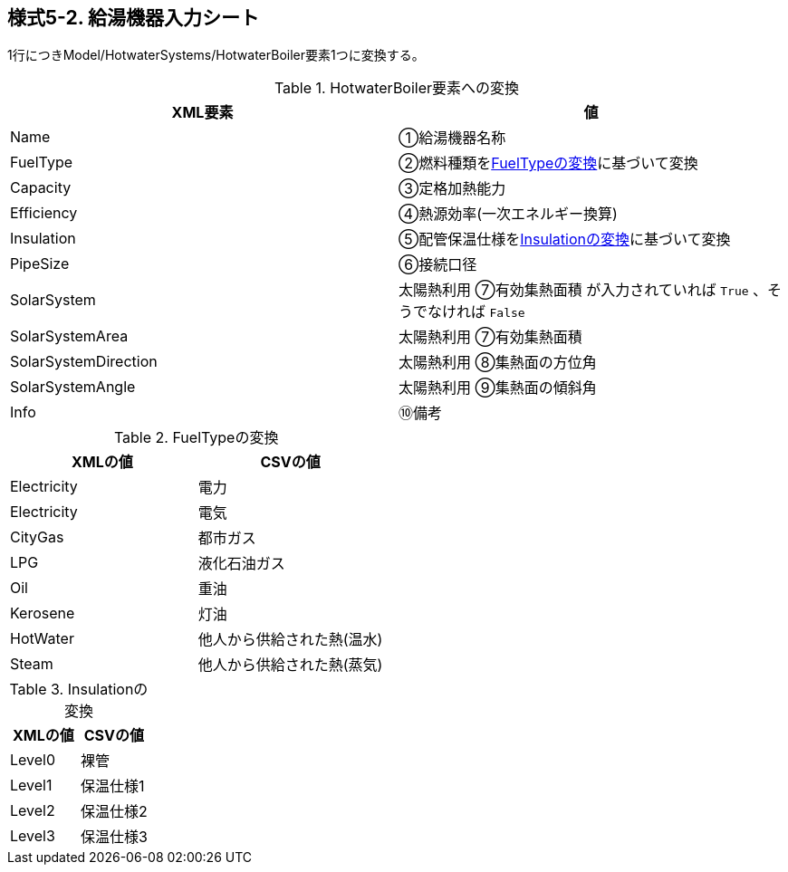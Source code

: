 == 様式5-2. 給湯機器入力シート

1行につきModel/HotwaterSystems/HotwaterBoiler要素1つに変換する。

.HotwaterBoiler要素への変換
[options="header"]
|===
|XML要素 |値

|Name |①給湯機器名称
|FuelType |②燃料種類を<<FuelType>>に基づいて変換
|Capacity |③定格加熱能力
|Efficiency |④熱源効率(一次エネルギー換算)
|Insulation |⑤配管保温仕様を<<Insulation>>に基づいて変換
|PipeSize |⑥接続口径
|SolarSystem |太陽熱利用 ⑦有効集熱面積 が入力されていれば `True` 、そうでなければ `False`
|SolarSystemArea |太陽熱利用 ⑦有効集熱面積
|SolarSystemDirection |太陽熱利用 ⑧集熱面の方位角
|SolarSystemAngle |太陽熱利用 ⑨集熱面の傾斜角
|Info |⑩備考
|===

.FuelTypeの変換
[[FuelType]]
[options="header"]
|===
|XMLの値 |CSVの値

|Electricity |電力
|Electricity |電気
|CityGas |都市ガス
|LPG |液化石油ガス
|Oil |重油
|Kerosene |灯油
|HotWater |他人から供給された熱(温水)
|Steam |他人から供給された熱(蒸気)
|===

.Insulationの変換
[[Insulation]]
[options="header"]
|===
|XMLの値 |CSVの値

|Level0 |裸管
|Level1 |保温仕様1
|Level2 |保温仕様2
|Level3 |保温仕様3
|===